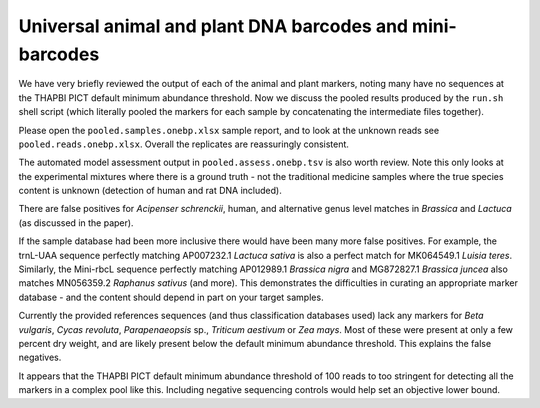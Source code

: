 Universal animal and plant DNA barcodes and mini-barcodes
=========================================================

We have very briefly reviewed the output of each of the animal and plant
markers, noting many have no sequences at the THAPBI PICT default minimum
abundance threshold. Now we discuss the pooled results produced by the
``run.sh`` shell script (which literally pooled the markers for each sample
by concatenating the intermediate files together).

Please open the ``pooled.samples.onebp.xlsx`` sample report, and to look at
the unknown reads see ``pooled.reads.onebp.xlsx``. Overall the replicates
are reassuringly consistent.

The automated model assessment output in ``pooled.assess.onebp.tsv`` is
also worth review. Note this only looks at the experimental mixtures where
there is a ground truth - not the traditional medicine samples where the
true species content is unknown (detection of human and rat DNA included).

There are false positives for *Acipenser schrenckii*, human, and alternative
genus level matches in *Brassica* and *Lactuca* (as discussed in the paper).

If the sample database had been more inclusive there would have been many
more false positives. For example, the trnL-UAA sequence perfectly matching
AP007232.1 *Lactuca sativa* is also a perfect match for MK064549.1 *Luisia
teres*. Similarly, the Mini-rbcL sequence perfectly matching AP012989.1
*Brassica nigra* and MG872827.1 *Brassica juncea* also matches MN056359.2
*Raphanus sativus* (and more). This demonstrates the difficulties in curating
an appropriate marker database - and the content should depend in part on your
target samples.

Currently the provided references sequences (and thus classification databases
used) lack any markers for *Beta vulgaris*, *Cycas revoluta*, *Parapenaeopsis*
sp., *Triticum aestivum* or *Zea mays*. Most of these were present at only a
few percent dry weight, and are likely present below the default minimum
abundance threshold. This explains the false negatives.

It appears that the THAPBI PICT default minimum abundance threshold of 100
reads to too stringent for detecting all the markers in a complex pool like
this. Including negative sequencing controls would help set an objective
lower bound.
